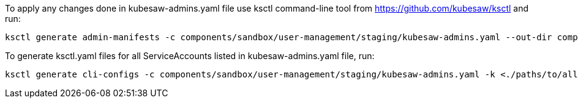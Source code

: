To apply any changes done in kubesaw-admins.yaml file use ksctl command-line tool from https://github.com/kubesaw/ksctl and run:
```
ksctl generate admin-manifests -c components/sandbox/user-management/staging/kubesaw-admins.yaml --out-dir components/sandbox/user-management/staging/generated-manifests/
```

To generate ksctl.yaml files for all ServiceAccounts listed in kubesaw-admins.yaml file, run:
```
ksctl generate cli-configs -c components/sandbox/user-management/staging/kubesaw-admins.yaml -k <./paths/to/all/stage-kubeconfigs>
```